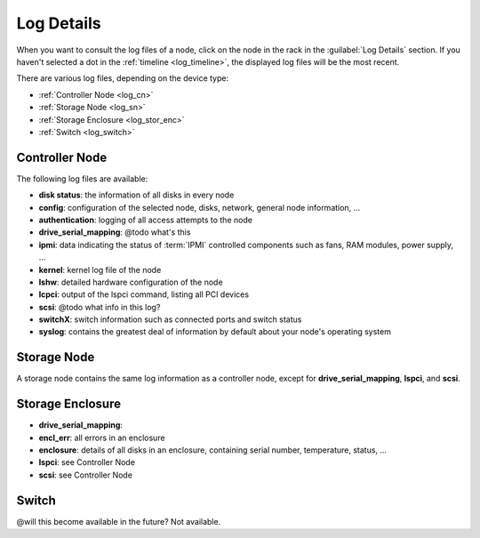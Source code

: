 .. _log_details:

Log Details
===========

When you want to consult the log files of a node, click on the node in the rack in the :guilabel:`Log
Details` section. If you haven't selected a dot in the :ref:`timeline <log_timeline>`, the displayed log
files will be the most recent.

There are various log files, depending on the device type:

* :ref:`Controller Node <log_cn>`
* :ref:`Storage Node <log_sn>`
* :ref:`Storage Enclosure <log_stor_enc>`
* :ref:`Switch <log_switch>`

.. _log_cn:

Controller Node
---------------

The following log files are available:

* **disk status**: the information of all disks in every node
* **config**: configuration of the selected node, disks, network, general node information, ...
* **authentication**: logging of all access attempts to the node
* **drive_serial_mapping**: @todo what's this
* **ipmi**: data indicating the status of :term:`IPMI` controlled components such as fans, RAM modules, power
  supply, ...
* **kernel**: kernel log file of the node
* **lshw**: detailed hardware configuration of the node
* **lcpci**: output of the lspci command, listing all PCI devices
* **scsi**: @todo what info in this log?
* **switchX**: switch information such as connected ports and switch status
* **syslog**: contains the greatest deal of information by default about your node's operating system


.. _log_sn:

Storage Node
------------

A storage node contains the same log information as a controller node, except for
**drive_serial_mapping**, **lspci**, and **scsi**.


.. _log_stor_enc:

Storage Enclosure
-----------------

* **drive_serial_mapping**:
* **encl_err**: all errors in an enclosure
* **enclosure**: details of all disks in an enclosure, containing serial number, temperature, status, ...
* **lspci**: see Controller Node
* **scsi**: see Controller Node

.. _log_switch:

Switch
------

@will this become available in the future?
Not available.
